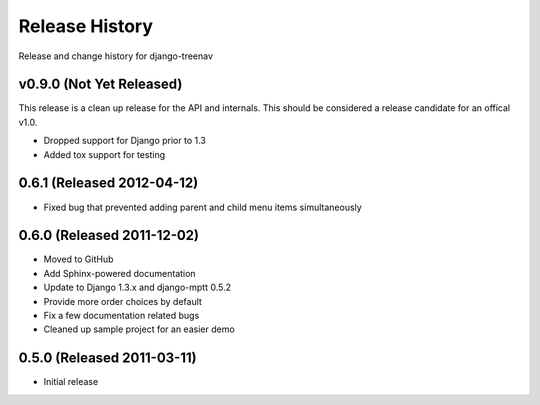 Release History
====================================

Release and change history for django-treenav


v0.9.0 (Not Yet Released)
------------------------------------

This release is a clean up release for the API and internals. This should be
considered a release candidate for an offical v1.0.

- Dropped support for Django prior to 1.3
- Added tox support for testing


0.6.1 (Released 2012-04-12)
------------------------------------

- Fixed bug that prevented adding parent and child menu items simultaneously


0.6.0 (Released 2011-12-02)
------------------------------------
- Moved to GitHub
- Add Sphinx-powered documentation
- Update to Django 1.3.x and django-mptt 0.5.2
- Provide more order choices by default
- Fix a few documentation related bugs
- Cleaned up sample project for an easier demo


0.5.0 (Released 2011-03-11)
------------------------------------

- Initial release
